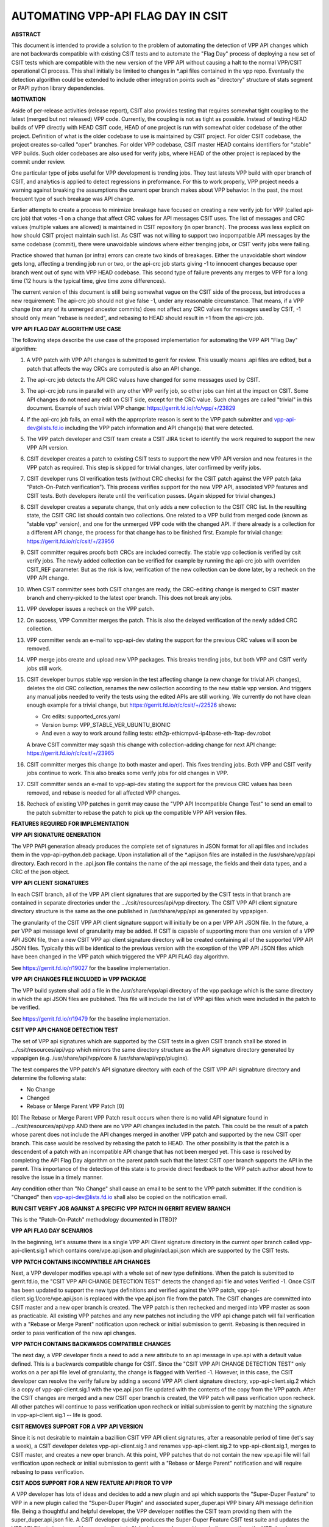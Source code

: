 ..
   Copyright (c) 2019 Cisco and/or its affiliates.
   Licensed under the Apache License, Version 2.0 (the "License");
   you may not use this file except in compliance with the License.
   You may obtain a copy of the License at:
..
       http://www.apache.org/licenses/LICENSE-2.0
..
   Unless required by applicable law or agreed to in writing, software
   distributed under the License is distributed on an "AS IS" BASIS,
   WITHOUT WARRANTIES OR CONDITIONS OF ANY KIND, either express or implied.
   See the License for the specific language governing permissions and
   limitations under the License.


AUTOMATING VPP-API FLAG DAY IN CSIT
===================================

**ABSTRACT**

This document is intended to provide a solution to the problem of
automating the detection of VPP API changes which are not backwards
compatible with existing CSIT tests and to automate the "Flag Day"
process of deploying a new set of CSIT tests which are compatible
with the new version of the VPP API without causing a halt to the
normal VPP/CSIT operational CI process. This shall initially be
limited to changes in \*.api files contained in the vpp repo.
Eventually the detection algorithm could be extended to include
other integration points such as "directory" structure of stats
segment or PAPI python library dependencies.

**MOTIVATION**

Aside of per-release activities (release report), CSIT also provides testing
that requires somewhat tight coupling to the latest (merged but not released)
VPP code. Currently, the coupling is not as tight as possible.
Instead of testing HEAD builds of VPP directly with HEAD CSIT code,
HEAD of one project is run with somewhat older codebase of the other project.
Definition of what is the older codebase to use is maintained by CSIT project.
For older CSIT codebase, the project creates so-called "oper" branches.
For older VPP codebase, CSIT master HEAD contains identifiers
for "stable" VPP builds. Such older codebases are also used for verify jobs,
where HEAD of the other project is replaced by the commit under review.

One particular type of jobs useful for VPP development is trending jobs.
They test latests VPP build with oper branch of CSIT,
and analytics is applied to detect regressions in preformance.
For this to work properly, VPP project needs a warning against breaking
the assumptions the current oper branch makes about VPP behavior.
In the past, the most frequent type of such breakage was API change.

Earlier attempts to create a process to minimize breakage have focused
on creating a new verify job for VPP (called api-crc job) that
votes -1 on a change that affect CRC values for API messages CSIT uses.
The list of messages and CRC values (multiple values are allowed)
is maintained in CSIT repository (in oper branch).
The process was less explicit on how should CSIT project maintain such list.
As CSIT was not willing to support two incpompatible API messages
by the same codebase (commit), there were unavoidable windows
where either trenging jobs, or CSIT verify jobs were failing.

Practice showed that human (or infra) errors can create two kinds of breakages.
Either the unavoidable short window gets long, affecting a trending job run
or two, or the api-crc job starts giving -1 to innocent changes
because oper branch went out of sync with VPP HEAD codebase.
This second type of failure prevents any merges to VPP for a long time
(12 hours is the typical time, give time zone differences).

The current version of this document is still being somewhat vague
on the CSIT side of the process, but introduces a new requirement:
The api-crc job should not give false -1, under any reasonable circumstance.
That means, if a VPP change (nor any of its unmerged ancestor commits)
does not affect any CRC values for messages used by CSIT,
-1 should only mean "rebase is needed", and rebasing to HEAD should result
in +1 from the api-crc job.

**VPP API FLAG DAY ALGORITHM USE CASE**

The following steps describe the use case of the proposed
implementation for automating the VPP API "Flag Day" algorithm:

#. A VPP patch with VPP API changes is submitted to
   gerrit for review. This usually means .api files are edited,
   but a patch that affects the way CRCs are computed is also an API change.
#. The api-crc job detects the API CRC values have changed
   for some messages used by CSIT.
#. The api-crc job runs in parallel with any other VPP verify job,
   so other jobs can hint at the impact on CSIT.
   Some API changes do not need any edit on CSIT side, except for the CRC value.
   Such changes are called "trivial" in this document.
   Example of such trivial VPP change: https://gerrit.fd.io/r/c/vpp/+/23829
#. If the api-crc job fails, an email with the appropriate reason
   is sent to the VPP patch submitter and vpp-api-dev@lists.fd.io
   including the VPP patch information and API change(s) that were detected.
#. The VPP patch developer and CSIT team create a CSIT JIRA ticket
   to identify the work required to support the new VPP API version.
#. CSIT developer creates a patch to existing CSIT tests to support
   the new VPP API version and new features in the VPP patch as required.
   This step is skipped for trivial changes, later confirmed by verify jobs.
#. CSIT developer runs CI verification tests (without CRC checks)
   for the CSIT patch against the VPP patch (aka "Patch-On-Patch verification").
   This process verifies support for the new VPP API, associated VPP
   features and CSIT tests.  Both developers iterate until the
   verification passes. (Again skipped for trivial changes.)
#. CSIT developer creates a separate change, that only adds a new collection
   to the CSIT CRC list.  In the resulting state, the CSIT CRC list
   should contain two collections.  One related to a VPP build from merged code
   (known as "stable vpp" version), and one for the unmerged VPP code
   with the changed API. If there already is a collection for a different
   API change, the process for that change has to be finished first.
   Example for trivial change: https://gerrit.fd.io/r/c/csit/+/23956
#. CSIT committer requires proofs both CRCs are included correctly.
   The stable vpp collection is verified by csit verify jobs.
   The newly added collection can be verified for example by running
   the api-crc job with overriden CSIT_REF parameter.
   But as the risk is low, verification of the new collection can be done later,
   by a recheck on the VPP API change.
#. When CSIT committer sees both CSIT changes are ready,
   the CRC-editing change is merged to CSIT master branch
   and cherry-picked to the latest oper branch.
   This does not break any jobs.
#. VPP developer issues a recheck on the VPP patch.
#. On success, VPP Committer merges the patch.
   This is also the delayed verification of the newly added CRC collection.
#. VPP committer sends an e-mail to vpp-api-dev stating the support for
   the previous CRC values will soon be removed.
#. VPP merge jobs create and upload new VPP packages.
   This breaks trending jobs, but both VPP and CSIT verify jobs still work.
#. CSIT developer bumps stable vpp version in the test affecting change
   (a new change for trivial APi changes),
   deletes the old CRC collection, renames the new collection
   according to the new stable vpp version.  And triggers any manual jobs
   needed to verify the tests using the edited APIs are still working.
   We currently do not have clean enough example for a trivial change,
   but https://gerrit.fd.io/r/c/csit/+/22526 shows:

   + Crc edits: supported_crcs.yaml
   + Version bump: VPP_STABLE_VER_UBUNTU_BIONIC
   + And even a way to work around failing tests:
     eth2p-ethicmpv4-ip4base-eth-1tap-dev.robot

   A brave CSIT committer may sqash this change with collection-adding change
   for next API change: https://gerrit.fd.io/r/c/csit/+/23965
#. CSIT committer merges this change (to both master and oper).
   This fixes trending jobs. Both VPP and CSIT verify jobs continue to work.
   This also breaks some verify jobs for old changes in VPP.
#. CSIT committer sends an e-mail to vpp-api-dev stating the support for
   the previous CRC values has been removed, and rebase is needed
   for all affected VPP changes.
#. Recheck of existing VPP patches in gerrit may cause the "VPP
   API Incompatible Change Test" to send an email to the patch
   submitter to rebase the patch to pick up the compatible VPP API
   version files.

**FEATURES REQUIRED FOR IMPLEMENTATION**

**VPP API SIGNATURE GENERATION**

The VPP PAPI generation already produces the complete set of
signatures in JSON format for all api files and includes them in the
vpp-api-python.deb package.  Upon installation all of the \*.api.json
files are installed in the /usr/share/vpp/api directory.  Each record
in the .api.json file contains the name of the api message, the fields
and their data types, and a CRC of the json object.

**VPP API CLIENT SIGNATURES**

In each CSIT branch, all of the VPP API client signatures that are supported
by the CSIT tests in that branch are contained in separate directories
under the .../csit/resources/api/vpp directory. The CSIT VPP API
client signature directory structure is the same as the one published in
/usr/share/vpp/api as generated by vppapigen.

The granularity of the CSIT VPP API client signature support
will initially be on a per VPP API JSON file.  In the future, a per VPP
api message level of granularity may be added.  If CSIT is capable of
supporting more than one version of a VPP API JSON file, then a new
CSIT VPP api client signature directory will be created containing
all of the supported VPP API JSON files.  Typically this will be identical
to the previous version with the exception of the VPP API JSON files
which have been changed in the VPP patch which triggered the VPP API FLAG
day algorithm.

See https://gerrit.fd.io/r/19027 for the baseline implementation.

**VPP API CHANGES FILE INCLUDED in VPP PACKAGE**

The VPP build system shall add a file in the /usr/share/vpp/api
directory of the vpp package which is the same directory in which
the api JSON files are published.  This file will include the list of
VPP api files which were included in the patch to be verified.

See https://gerrit.fd.io/r/19479 for the baseline implementation.

**CSIT VPP API CHANGE DETECTION TEST**

The set of VPP api signatures which are supported by the CSIT tests in
a given CSIT branch shall be stored in .../csit/resources/api/vpp which
mirrors the same directory structure as the API signature directory
generated by vppapigen (e.g. /usr/share/api/vpp/core &
/usr/share/api/vpp/plugins).

The test compares the VPP patch's API signature directory with each of
the CSIT VPP API signabture directory and determine the following state:

- No Change
- Changed
- Rebase or Merge Parent VPP Patch [0]

[0] The Rebase or Merge Parent VPP Patch result occurs when there is no valid API
signature found in .../csit/resources/api/vpp AND there are no VPP API changes
included in the patch.  This could be the result of a patch whose parent does not
include the API changes merged in another VPP patch and supported by the new CSIT
oper branch.  This case would be resolved by rebasing the patch to HEAD.  The other
possibility is that the patch is a descendent of a patch with an incompatible API
change that has not been merged yet.  This case is resolved by completing the API
Flag Day algorithm on the parent patch such that the latest CSIT oper branch supports
the API in the parent.  This importance of the detection of this state is to provide
direct feedback to the VPP patch author about how to resolve the issue in a timely
manner.

Any condition other than "No Change" shall cause an email to be sent
to the VPP patch submitter.  If the condition is "Changed" then
vpp-api-dev@lists.fd.io shall also be copied on the notification email.

**RUN CSIT VERIFY JOB AGAINST A SPECIFIC VPP PATCH IN GERRIT REVIEW BRANCH**

This is the "Patch-On-Patch" methodology documented in [TBD]?


**VPP API FLAG DAY SCENARIOS**

In the beginning, let's assume there is a single VPP API Client signature
directory in the current oper branch called vpp-api-client.sig.1 which
contains core/vpe.api.json and plugin/acl.api.json which are supported
by the CSIT tests.

**VPP PATCH CONTAINS INCOMPATIBLE API CHANGES**

Next, a VPP developer modifies vpe.api with a whole set of
new type definitions.  When the patch is submitted to gerrit.fd.io, the
"CSIT VPP API CHANGE DETECTION TEST" detects the changed api file and
votes Verified -1.  Once CSIT has been updated to support the new type
definitions and verified against the VPP patch,
vpp-api-client.sig.1/core/vpe.api.json is replaced with the vpe.api.json
file from the patch. The CSIT changes are committed into CSIT master and a
new oper branch is created. The VPP patch is then rechecked and merged
into VPP master as soon as practicable. All existing VPP patches and any
new patches not including the VPP api change patch will fail verification
with a "Rebase or Merge Parent" notification upon recheck or initial
submission to gerrit.  Rebasing is then required in order to pass
verification of the new api changes.

**VPP PATCH CONTAINS BACKWARDS COMPATIBLE CHANGES**

The next day, a VPP developer finds a need to add a new
attribute to an api message in vpe.api with a default value defined.
This is a backwards compatible change for CSIT.  Since the "CSIT VPP
API CHANGE DETECTION TEST" only works on a per api file level of granularity,
the change is flagged with Verified -1.  However, in this case, the
CSIT developer can resolve the verify failure by adding a second VPP API
client signature directory, vpp-api-client.sig.2 which is a copy of
vpp-api-client.sig.1 with the vpe.api.json file updated with the contents
of the copy from the VPP patch.  After the CSIT changes are merged and a new
CSIT oper branch is created, the VPP patch will pass verification upon recheck.
All other patches will continue to pass verification upon recheck or initial
submission to gerrit by matching the signature in  vpp-api-client.sig.1 --
life is good.

**CSIT REMOVES SUPPORT FOR A VPP API VERSION**

Since it is not desirable to maintain a bazillion CSIT VPP API client
signatures, after a reasonable period of time (let's say a week), a
CSIT developer deletes vpp-api-client.sig.1 and renames
vpp-api-client.sig.2 to vpp-api-client.sig.1, merges to CSIT master,
and creates a new oper branch.  At this point, VPP patches that do not
contain the new vpe.api file will fail verification upon recheck or initial
submission to gerrit with a "Rebase or Merge Parent" notification and
will require rebasing to pass verification.

**CSIT ADDS SUPPORT FOR A NEW FEATURE API PRIOR TO VPP**

A VPP developer has lots of ideas and decides to add a new
plugin and api which supports the "Super-Duper Feature" to VPP in
a new plugin called the "Super-Duper Plugin" and associated super_duper.api
VPP binary APi message definition file. Being a thoughtful and
helpful developer, the VPP developer notifies the CSIT team providing
them with the super_duper.api.json file. A CSIT developer
quickly produces the Super-Duper Feature CSIT test suite and updates the VPP
API Client signature with vpe-api-client.sig.1/plugin/super_duper.api.json.
In the meantime, the VPP developer pushes the Super-Duper VPP patch which
fails the CSIT VPP API CHANGE DETECTION TEST. Both developers then work
together to verify both CSIT and the VPP patch.  The CSIT developer
then merges the CSIT code into master and creates a new oper branch.  Our
VPP developer is very pleased when the VPP patch containing
the Super-Duper Plugin verifies upon recheck. All other VPP patches without
api file changes continue to pass the CSIT VPP API CHANGE DETECTION TEST
before and after the Super-Duper VPP patch is merged.

**VPP PATCH CONTAINS A NEW FEATURE API BEFORE CSIT SUPPORT**

Now let's assume that the VPP developer was having a bad day
and forgot to notify the CSIT team about the new Super-Duper Plugin.
Upon pushing the VPP patch to gerrit, the VPP developer is pleased that
there is no nastygram email from the CSIT VPP API CHANGE DETECTION TEST.
All VPP patches without api file changes continue to pass the CSIT VPP
API CHANGE DETECTION TEST. Eventually a Super-Duper Plugin test suite is
added to CSIT along with vpe-api-client.sig.1/plugin/super_duper.api.json
and release in a new CSIT oper branch. All VPP patches that are do not contain
api changes and are verified via recheck or initial submission, continue to
pass the CSIT VPP API CHANGE DETECTION TEST.
